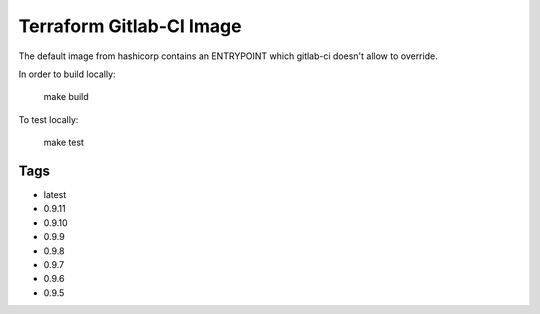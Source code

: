Terraform Gitlab-CI Image
=========================

The default image from hashicorp contains an ENTRYPOINT which gitlab-ci
doesn't allow to override.

In order to build locally:

	make build

To test locally:

	make test

Tags
----

* latest

* 0.9.11

* 0.9.10

* 0.9.9

* 0.9.8

* 0.9.7

* 0.9.6

* 0.9.5
